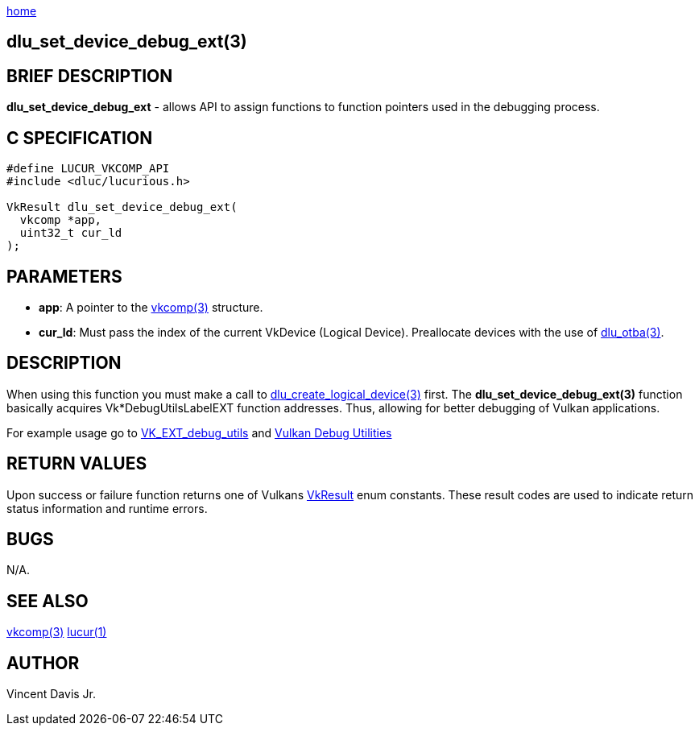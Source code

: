 :stylesheet: rubygems.css
:stylesheet: asciidoctor.css
:stylesheet: asciidoctor.min.css

link:index.html[home]

== dlu_set_device_debug_ext(3)

== BRIEF DESCRIPTION

*dlu_set_device_debug_ext* - allows API to assign functions to function pointers used in the debugging process. 

== C SPECIFICATION

[source,c]
----
#define LUCUR_VKCOMP_API
#include <dluc/lucurious.h>

VkResult dlu_set_device_debug_ext(
  vkcomp *app,
  uint32_t cur_ld
);
----

== PARAMETERS

* *app*: A pointer to the link:vkcomp.html[vkcomp(3)] structure.
* *cur_ld*: Must pass the index of the current VkDevice (Logical Device). Preallocate devices with the use of link:dlu_otba.html[dlu_otba(3)].

== DESCRIPTION

When using this function you must make a call to link:dlu_create_logical_device.html[dlu_create_logical_device(3)] first. The **dlu_set_device_debug_ext(3)**
function basically acquires Vk*DebugUtilsLabelEXT function addresses. Thus, allowing for better debugging of Vulkan applications.

For example usage go to link:https://www.khronos.org/registry/vulkan/specs/1.2-extensions/man/html/VK_EXT_debug_utils.html[VK_EXT_debug_utils] and
link:https://www.lunarg.com/wp-content/uploads/2018/05/Vulkan-Debug-Utils_05_18_v1.pdf[Vulkan Debug Utilities]

== RETURN VALUES

Upon success or failure function returns one of Vulkans link:https://www.khronos.org/registry/vulkan/specs/1.2-extensions/man/html/VkResult.html[VkResult]
enum constants. These result codes are used to indicate return status information and runtime errors.

== BUGS

N/A.

== SEE ALSO

link:vkcomp.html[vkcomp(3)]
link:lucur.html[lucur(1)]

== AUTHOR

Vincent Davis Jr.